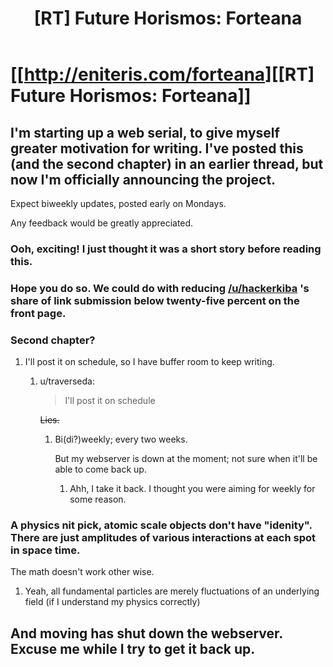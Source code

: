 #+TITLE: [RT] Future Horismos: Forteana

* [[http://eniteris.com/forteana][[RT] Future Horismos: Forteana]]
:PROPERTIES:
:Author: eniteris
:Score: 11
:DateUnix: 1461566081.0
:DateShort: 2016-Apr-25
:END:

** I'm starting up a web serial, to give myself greater motivation for writing. I've posted this (and the second chapter) in an earlier thread, but now I'm officially announcing the project.

Expect biweekly updates, posted early on Mondays.

Any feedback would be greatly appreciated.
:PROPERTIES:
:Author: eniteris
:Score: 3
:DateUnix: 1461566213.0
:DateShort: 2016-Apr-25
:END:

*** Ooh, exciting! I just thought it was a short story before reading this.
:PROPERTIES:
:Author: LucidityWaver
:Score: 2
:DateUnix: 1461568398.0
:DateShort: 2016-Apr-25
:END:


*** Hope you do so. We could do with reducing [[/u/hackerkiba]] 's share of link submission below twenty-five percent on the front page.
:PROPERTIES:
:Author: hackerkiba
:Score: 2
:DateUnix: 1461568450.0
:DateShort: 2016-Apr-25
:END:


*** Second chapter?
:PROPERTIES:
:Author: traverseda
:Score: 1
:DateUnix: 1461592718.0
:DateShort: 2016-Apr-25
:END:

**** I'll post it on schedule, so I have buffer room to keep writing.
:PROPERTIES:
:Author: eniteris
:Score: 1
:DateUnix: 1461593274.0
:DateShort: 2016-Apr-25
:END:

***** u/traverseda:
#+begin_quote
  I'll post it on schedule
#+end_quote

+Lies.+
:PROPERTIES:
:Author: traverseda
:Score: 1
:DateUnix: 1462307520.0
:DateShort: 2016-May-04
:END:

****** Bi(di?)weekly; every two weeks.

But my webserver is down at the moment; not sure when it'll be able to come back up.
:PROPERTIES:
:Author: eniteris
:Score: 2
:DateUnix: 1462308149.0
:DateShort: 2016-May-04
:END:

******* Ahh, I take it back. I thought you were aiming for weekly for some reason.
:PROPERTIES:
:Author: traverseda
:Score: 1
:DateUnix: 1462308212.0
:DateShort: 2016-May-04
:END:


*** A physics nit pick, atomic scale objects don't have "idenity". There are just amplitudes of various interactions at each spot in space time.

The math doesn't work other wise.
:PROPERTIES:
:Author: nolrai
:Score: 1
:DateUnix: 1461782407.0
:DateShort: 2016-Apr-27
:END:

**** Yeah, all fundamental particles are merely fluctuations of an underlying field (if I understand my physics correctly)
:PROPERTIES:
:Author: eniteris
:Score: 1
:DateUnix: 1461794294.0
:DateShort: 2016-Apr-28
:END:


** And moving has shut down the webserver. Excuse me while I try to get it back up.
:PROPERTIES:
:Author: eniteris
:Score: 1
:DateUnix: 1462239903.0
:DateShort: 2016-May-03
:END:
